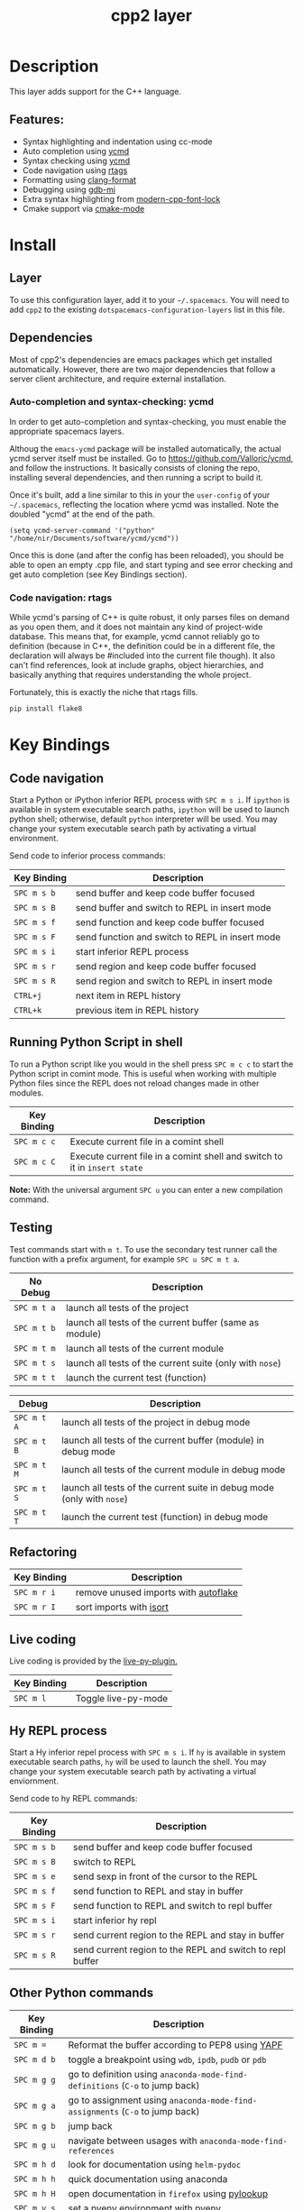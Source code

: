 #+TITLE: cpp2 layer

* Description
This layer adds support for the C++ language.

** Features:
- Syntax highlighting and indentation using cc-mode
- Auto completion using [[https://github.com/abingham/emacs-ycmd][ycmd]]
- Syntax checking using [[https://github.com/abingham/emacs-ycmd][ycmd]]
- Code navigation using [[https://github.com/Andersbakken/rtags][rtags]]
- Formatting using [[https://github.com/chapuni/clang/blob/master/tools/clang-format/clang-format.el][clang-format]]
- Debugging using [[https://www.emacswiki.org/emacs/GDB-MI][gdb-mi]]
- Extra syntax highlighting from [[https://github.com/ludwigpacifici/modern-cpp-font-lock][modern-cpp-font-lock]]
- Cmake support via [[https://github.com/Kitware/CMake/blob/master/Auxiliary/cmake-mode.el][cmake-mode]]

* Install
** Layer
To use this configuration layer, add it to your =~/.spacemacs=. You will need to
add =cpp2= to the existing =dotspacemacs-configuration-layers= list in this
file.

** Dependencies
Most of cpp2's dependencies are emacs packages which get installed
automatically. However, there are two major dependencies that follow a server
client architecture, and require external installation.

*** Auto-completion and syntax-checking: ycmd
In order to get auto-completion and syntax-checking, you must enable the
appropriate spacemacs layers.

Althoug the =emacs-ycmd= package will be installed automatically, the actual
ycmd server itself must be installed. Go to https://github.com/Valloric/ycmd,
and follow the instructions. It basically consists of cloning the repo,
installing several dependencies, and then running a script to build it.

Once it's built, add a line similar to this in your the =user-config= of your
=~/.spacemacs=, reflecting the location where ycmd was installed. Note the
doubled "ycmd" at the end of the path.

#+begin_src elisp
  (setq ycmd-server-command '("python" "/home/nir/Documents/software/ycmd/ycmd"))
#+end_src

Once this is done (and after the config has been reloaded), you should be able
to open an empty .cpp file, and start typing and see error checking and get
auto completion (see Key Bindings section).

*** Code navigation: rtags
While ycmd's parsing of C++ is quite robust, it only parses files on demand
as you open them, and it does not maintain any kind of project-wide database.
This means that, for example, ycmd cannot reliably go to definition (because
in C++, the definition could be in a different file, the declaration will
always be #included into the current file though). It also can't find
references, look at include graphs, object hierarchies, and basically anything
that requires understanding the whole project.

Fortunately, this is exactly the niche that rtags fills.


#+begin_src sh
    pip install flake8
#+end_src

* Key Bindings
** Code navigation
Start a Python or iPython inferior REPL process with ~SPC m s i~.
If =ipython= is available in system executable search paths, =ipython=
will be used to launch python shell; otherwise, default =python=
interpreter will be used.  You may change your system executable
search path by activating a virtual environment.

Send code to inferior process commands:

| Key Binding | Description                                     |
|-------------+-------------------------------------------------|
| ~SPC m s b~ | send buffer and keep code buffer focused        |
| ~SPC m s B~ | send buffer and switch to REPL in insert mode   |
| ~SPC m s f~ | send function and keep code buffer focused      |
| ~SPC m s F~ | send function and switch to REPL in insert mode |
| ~SPC m s i~ | start inferior REPL process                     |
| ~SPC m s r~ | send region and keep code buffer focused        |
| ~SPC m s R~ | send region and switch to REPL in insert mode   |
| ~CTRL+j~    | next item in REPL history                       |
| ~CTRL+k~    | previous item in REPL history                   |

** Running Python Script in shell
To run a Python script like you would in the shell press ~SPC m c c~
to start the Python script in comint mode. This is useful when working with
multiple Python files since the REPL does not reload changes made in other
modules.

| Key Binding | Description                                                               |
|-------------+---------------------------------------------------------------------------|
| ~SPC m c c~ | Execute current file in a comint shell                                    |
| ~SPC m c C~ | Execute current file in a comint shell and switch to it in =insert state= |

*Note:* With the universal argument ~SPC u~ you can enter a new
compilation command.

** Testing
Test commands start with ~m t~. To use the secondary test runner call the
function with a prefix argument, for example ~SPC u SPC m t a~.

| No Debug    | Description                                              |
|-------------+----------------------------------------------------------|
| ~SPC m t a~ | launch all tests of the project                          |
| ~SPC m t b~ | launch all tests of the current buffer (same as module)  |
| ~SPC m t m~ | launch all tests of the current module                   |
| ~SPC m t s~ | launch all tests of the current suite (only with =nose=) |
| ~SPC m t t~ | launch the current test (function)                       |

| Debug       | Description                                                            |
|-------------+------------------------------------------------------------------------|
| ~SPC m t A~ | launch all tests of the project in debug mode                          |
| ~SPC m t B~ | launch all tests of the current buffer (module) in debug mode          |
| ~SPC m t M~ | launch all tests of the current module in debug mode                   |
| ~SPC m t S~ | launch all tests of the current suite in debug mode (only with =nose=) |
| ~SPC m t T~ | launch the current test (function) in debug mode                       |

** Refactoring

| Key Binding | Description                          |
|-------------+--------------------------------------|
| ~SPC m r i~ | remove unused imports with [[https://github.com/myint/autoflake][autoflake]] |
| ~SPC m r I~ | sort imports with [[https://pypi.python.org/pypi/isort][isort]]              |

** Live coding
Live coding is provided by the [[https://github.com/donkirkby/live-py-plugin][live-py-plugin.]]

| Key Binding | Description         |
|-------------+---------------------|
| ~SPC m l~   | Toggle live-py-mode |

** Hy REPL process
Start a Hy inferior repel process with ~SPC m s i~. If =hy= is
available in system executable search paths, =hy= will be used to
launch the shell. You may change your system executable search path
by activating a virtual enviornment.

Send code to hy REPL commands:

| Key Binding | Description                                               |
|-------------+-----------------------------------------------------------|
| ~SPC m s b~ | send buffer and keep code buffer focused                  |
| ~SPC m s B~ | switch to REPL                                            |
| ~SPC m s e~ | send sexp in front of the cursor to the REPL              |
| ~SPC m s f~ | send function to REPL and stay in buffer                  |
| ~SPC m s F~ | send function to REPL and switch to repl buffer           |
| ~SPC m s i~ | start inferior hy repl                                    |
| ~SPC m s r~ | send current region to the REPL and stay in buffer        |
| ~SPC m s R~ | send current region to the REPL and switch to repl buffer |

** Other Python commands

| Key Binding | Description                                                                  |
|-------------+------------------------------------------------------------------------------|
| ~SPC m =~   | Reformat the buffer according to PEP8 using  [[https://github.com/google/yapf][YAPF]]                            |
| ~SPC m d b~ | toggle a breakpoint using =wdb=, =ipdb=, =pudb= or =pdb=                     |
| ~SPC m g g~ | go to definition using =anaconda-mode-find-definitions= (~C-o~ to jump back) |
| ~SPC m g a~ | go to assignment using =anaconda-mode-find-assignments= (~C-o~ to jump back) |
| ~SPC m g b~ | jump back                                                                    |
| ~SPC m g u~ | navigate between usages with =anaconda-mode-find-references=                 |
| ~SPC m h d~ | look for documentation using =helm-pydoc=                                    |
| ~SPC m h h~ | quick documentation using anaconda                                           |
| ~SPC m h H~ | open documentation in =firefox= using [[https://github.com/tsgates/pylookup][pylookup]]                               |
| ~SPC m v s~ | set a pyenv environment with [[https://github.com/pyenv/pyenv][pyenv]]                                           |
| ~SPC m v u~ | unset a pyenv environment with [[https://github.com/pyenv/pyenv][pyenv]]                                         |
| ~SPC m V w~ | work on virtual environment in =WORKON_HOME=                                 |
| ~SPC m V a~ | activate a virtual environment in any directory                              |
| ~SPC m V d~ | deactivate active virtual environment                                        |

